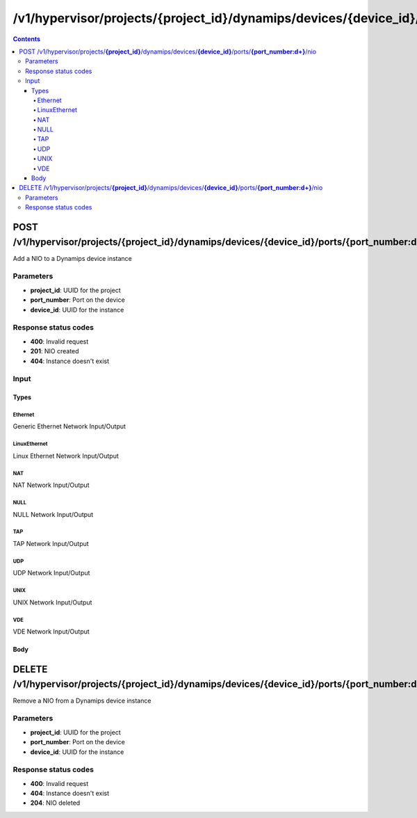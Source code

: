 /v1/hypervisor/projects/{project_id}/dynamips/devices/{device_id}/ports/{port_number:\d+}/nio
------------------------------------------------------------------------------------------------------------------------------------------

.. contents::

POST /v1/hypervisor/projects/**{project_id}**/dynamips/devices/**{device_id}**/ports/**{port_number:\d+}**/nio
~~~~~~~~~~~~~~~~~~~~~~~~~~~~~~~~~~~~~~~~~~~~~~~~~~~~~~~~~~~~~~~~~~~~~~~~~~~~~~~~~~~~~~~~~~~~~~~~~~~~~~~~~~~~~~~~~~~~~~~~~~~~~~~~~~~~~~~~~~~~~~~~~~~~~~~~~~~~~~
Add a NIO to a Dynamips device instance

Parameters
**********
- **project_id**: UUID for the project
- **port_number**: Port on the device
- **device_id**: UUID for the instance

Response status codes
**********************
- **400**: Invalid request
- **201**: NIO created
- **404**: Instance doesn't exist

Input
*******
Types
+++++++++
Ethernet
^^^^^^^^^^^^^^^^^^^^^^
Generic Ethernet Network Input/Output

.. raw:: html

    <table>
    <tr>                 <th>Name</th>                 <th>Mandatory</th>                 <th>Type</th>                 <th>Description</th>                 </tr>
    <tr><td>ethernet_device</td>                    <td>&#10004;</td>                     <td>string</td>                     <td>Ethernet device name e.g. eth0</td>                     </tr>
    <tr><td>type</td>                    <td>&#10004;</td>                     <td>enum</td>                     <td>Possible values: nio_generic_ethernet</td>                     </tr>
    </table>

LinuxEthernet
^^^^^^^^^^^^^^^^^^^^^^
Linux Ethernet Network Input/Output

.. raw:: html

    <table>
    <tr>                 <th>Name</th>                 <th>Mandatory</th>                 <th>Type</th>                 <th>Description</th>                 </tr>
    <tr><td>ethernet_device</td>                    <td>&#10004;</td>                     <td>string</td>                     <td>Ethernet device name e.g. eth0</td>                     </tr>
    <tr><td>type</td>                    <td>&#10004;</td>                     <td>enum</td>                     <td>Possible values: nio_linux_ethernet</td>                     </tr>
    </table>

NAT
^^^^^^^^^^^^^^^^^^^^^^
NAT Network Input/Output

.. raw:: html

    <table>
    <tr>                 <th>Name</th>                 <th>Mandatory</th>                 <th>Type</th>                 <th>Description</th>                 </tr>
    <tr><td>type</td>                    <td>&#10004;</td>                     <td>enum</td>                     <td>Possible values: nio_nat</td>                     </tr>
    </table>

NULL
^^^^^^^^^^^^^^^^^^^^^^
NULL Network Input/Output

.. raw:: html

    <table>
    <tr>                 <th>Name</th>                 <th>Mandatory</th>                 <th>Type</th>                 <th>Description</th>                 </tr>
    <tr><td>type</td>                    <td>&#10004;</td>                     <td>enum</td>                     <td>Possible values: nio_null</td>                     </tr>
    </table>

TAP
^^^^^^^^^^^^^^^^^^^^^^
TAP Network Input/Output

.. raw:: html

    <table>
    <tr>                 <th>Name</th>                 <th>Mandatory</th>                 <th>Type</th>                 <th>Description</th>                 </tr>
    <tr><td>tap_device</td>                    <td>&#10004;</td>                     <td>string</td>                     <td>TAP device name e.g. tap0</td>                     </tr>
    <tr><td>type</td>                    <td>&#10004;</td>                     <td>enum</td>                     <td>Possible values: nio_tap</td>                     </tr>
    </table>

UDP
^^^^^^^^^^^^^^^^^^^^^^
UDP Network Input/Output

.. raw:: html

    <table>
    <tr>                 <th>Name</th>                 <th>Mandatory</th>                 <th>Type</th>                 <th>Description</th>                 </tr>
    <tr><td>lport</td>                    <td>&#10004;</td>                     <td>integer</td>                     <td>Local port</td>                     </tr>
    <tr><td>rhost</td>                    <td>&#10004;</td>                     <td>string</td>                     <td>Remote host</td>                     </tr>
    <tr><td>rport</td>                    <td>&#10004;</td>                     <td>integer</td>                     <td>Remote port</td>                     </tr>
    <tr><td>type</td>                    <td>&#10004;</td>                     <td>enum</td>                     <td>Possible values: nio_udp</td>                     </tr>
    </table>

UNIX
^^^^^^^^^^^^^^^^^^^^^^
UNIX Network Input/Output

.. raw:: html

    <table>
    <tr>                 <th>Name</th>                 <th>Mandatory</th>                 <th>Type</th>                 <th>Description</th>                 </tr>
    <tr><td>local_file</td>                    <td>&#10004;</td>                     <td>string</td>                     <td>path to the UNIX socket file (local)</td>                     </tr>
    <tr><td>remote_file</td>                    <td>&#10004;</td>                     <td>string</td>                     <td>path to the UNIX socket file (remote)</td>                     </tr>
    <tr><td>type</td>                    <td>&#10004;</td>                     <td>enum</td>                     <td>Possible values: nio_unix</td>                     </tr>
    </table>

VDE
^^^^^^^^^^^^^^^^^^^^^^
VDE Network Input/Output

.. raw:: html

    <table>
    <tr>                 <th>Name</th>                 <th>Mandatory</th>                 <th>Type</th>                 <th>Description</th>                 </tr>
    <tr><td>control_file</td>                    <td>&#10004;</td>                     <td>string</td>                     <td>path to the VDE control file</td>                     </tr>
    <tr><td>local_file</td>                    <td>&#10004;</td>                     <td>string</td>                     <td>path to the VDE control file</td>                     </tr>
    <tr><td>type</td>                    <td>&#10004;</td>                     <td>enum</td>                     <td>Possible values: nio_vde</td>                     </tr>
    </table>

Body
+++++++++
.. raw:: html

    <table>
    <tr>                 <th>Name</th>                 <th>Mandatory</th>                 <th>Type</th>                 <th>Description</th>                 </tr>
    <tr><td>mappings</td>                    <td> </td>                     <td>object</td>                     <td></td>                     </tr>
    <tr><td>nio</td>                    <td>&#10004;</td>                     <td>UDP, Ethernet, LinuxEthernet, NAT, TAP, UNIX, VDE, NULL</td>                     <td></td>                     </tr>
    <tr><td>port_settings</td>                    <td> </td>                     <td>object</td>                     <td>Ethernet switch</td>                     </tr>
    </table>


DELETE /v1/hypervisor/projects/**{project_id}**/dynamips/devices/**{device_id}**/ports/**{port_number:\d+}**/nio
~~~~~~~~~~~~~~~~~~~~~~~~~~~~~~~~~~~~~~~~~~~~~~~~~~~~~~~~~~~~~~~~~~~~~~~~~~~~~~~~~~~~~~~~~~~~~~~~~~~~~~~~~~~~~~~~~~~~~~~~~~~~~~~~~~~~~~~~~~~~~~~~~~~~~~~~~~~~~~
Remove a NIO from a Dynamips device instance

Parameters
**********
- **project_id**: UUID for the project
- **port_number**: Port on the device
- **device_id**: UUID for the instance

Response status codes
**********************
- **400**: Invalid request
- **404**: Instance doesn't exist
- **204**: NIO deleted

